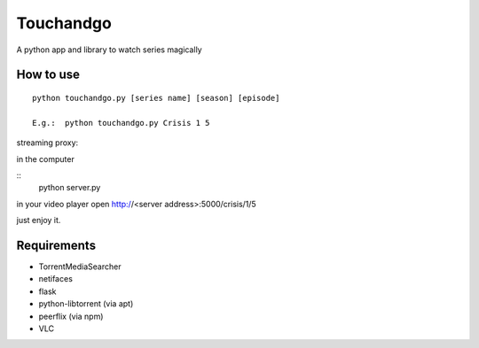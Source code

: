Touchandgo
==========
A python app and library to watch series magically

How to use
----------

::

  python touchandgo.py [series name] [season] [episode]
 
  E.g.:  python touchandgo.py Crisis 1 5


streaming proxy:


in the computer

::
  python server.py


in your video player open http://<server address>:5000/crisis/1/5

just enjoy it.



Requirements
------------
* TorrentMediaSearcher
* netifaces
* flask
* python-libtorrent (via apt)
* peerflix (via npm)
* VLC
